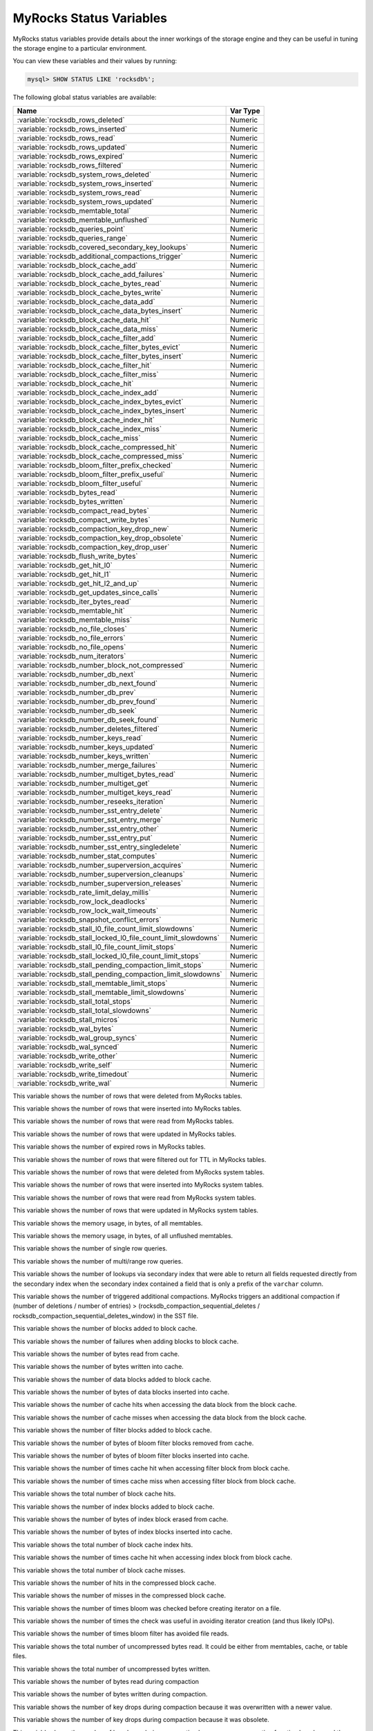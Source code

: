 .. _myrocks_status_variables:

========================
MyRocks Status Variables
========================

MyRocks status variables provide details
about the inner workings of the storage engine
and they can be useful in tuning the storage engine
to a particular environment.

You can view these variables and their values by running:

.. code-block:: mysql

  mysql> SHOW STATUS LIKE 'rocksdb%';

The following global status variables are available:

.. tabularcolumns:: |p{9cm}|p{6cm}|

.. list-table::
   :header-rows: 1

   * - Name
     - Var Type
   * - :variable:`rocksdb_rows_deleted`
     - Numeric
   * - :variable:`rocksdb_rows_inserted`
     - Numeric
   * - :variable:`rocksdb_rows_read`
     - Numeric
   * - :variable:`rocksdb_rows_updated`
     - Numeric
   * - :variable:`rocksdb_rows_expired`
     - Numeric
   * - :variable:`rocksdb_rows_filtered`
     - Numeric
   * - :variable:`rocksdb_system_rows_deleted`
     - Numeric
   * - :variable:`rocksdb_system_rows_inserted`
     - Numeric
   * - :variable:`rocksdb_system_rows_read`
     - Numeric
   * - :variable:`rocksdb_system_rows_updated`
     - Numeric
   * - :variable:`rocksdb_memtable_total`
     - Numeric
   * - :variable:`rocksdb_memtable_unflushed`
     - Numeric
   * - :variable:`rocksdb_queries_point`
     - Numeric
   * - :variable:`rocksdb_queries_range`
     - Numeric
   * - :variable:`rocksdb_covered_secondary_key_lookups`
     - Numeric
   * - :variable:`rocksdb_additional_compactions_trigger`
     - Numeric
   * - :variable:`rocksdb_block_cache_add`
     - Numeric
   * - :variable:`rocksdb_block_cache_add_failures`
     - Numeric
   * - :variable:`rocksdb_block_cache_bytes_read`
     - Numeric
   * - :variable:`rocksdb_block_cache_bytes_write`
     - Numeric
   * - :variable:`rocksdb_block_cache_data_add`
     - Numeric
   * - :variable:`rocksdb_block_cache_data_bytes_insert`
     - Numeric
   * - :variable:`rocksdb_block_cache_data_hit`
     - Numeric
   * - :variable:`rocksdb_block_cache_data_miss`
     - Numeric
   * - :variable:`rocksdb_block_cache_filter_add`
     - Numeric
   * - :variable:`rocksdb_block_cache_filter_bytes_evict`
     - Numeric
   * - :variable:`rocksdb_block_cache_filter_bytes_insert`
     - Numeric
   * - :variable:`rocksdb_block_cache_filter_hit`
     - Numeric
   * - :variable:`rocksdb_block_cache_filter_miss`
     - Numeric
   * - :variable:`rocksdb_block_cache_hit`
     - Numeric
   * - :variable:`rocksdb_block_cache_index_add`
     - Numeric
   * - :variable:`rocksdb_block_cache_index_bytes_evict`
     - Numeric
   * - :variable:`rocksdb_block_cache_index_bytes_insert`
     - Numeric
   * - :variable:`rocksdb_block_cache_index_hit`
     - Numeric
   * - :variable:`rocksdb_block_cache_index_miss`
     - Numeric
   * - :variable:`rocksdb_block_cache_miss`
     - Numeric
   * - :variable:`rocksdb_block_cache_compressed_hit`
     - Numeric
   * - :variable:`rocksdb_block_cache_compressed_miss`
     - Numeric
   * - :variable:`rocksdb_bloom_filter_prefix_checked`
     - Numeric
   * - :variable:`rocksdb_bloom_filter_prefix_useful`
     - Numeric
   * - :variable:`rocksdb_bloom_filter_useful`
     - Numeric
   * - :variable:`rocksdb_bytes_read`
     - Numeric
   * - :variable:`rocksdb_bytes_written`
     - Numeric
   * - :variable:`rocksdb_compact_read_bytes`
     - Numeric
   * - :variable:`rocksdb_compact_write_bytes`
     - Numeric
   * - :variable:`rocksdb_compaction_key_drop_new`
     - Numeric
   * - :variable:`rocksdb_compaction_key_drop_obsolete`
     - Numeric
   * - :variable:`rocksdb_compaction_key_drop_user`
     - Numeric
   * - :variable:`rocksdb_flush_write_bytes`
     - Numeric
   * - :variable:`rocksdb_get_hit_l0`
     - Numeric
   * - :variable:`rocksdb_get_hit_l1`
     - Numeric
   * - :variable:`rocksdb_get_hit_l2_and_up`
     - Numeric
   * - :variable:`rocksdb_get_updates_since_calls`
     - Numeric
   * - :variable:`rocksdb_iter_bytes_read`
     - Numeric
   * - :variable:`rocksdb_memtable_hit`
     - Numeric
   * - :variable:`rocksdb_memtable_miss`
     - Numeric
   * - :variable:`rocksdb_no_file_closes`
     - Numeric
   * - :variable:`rocksdb_no_file_errors`
     - Numeric
   * - :variable:`rocksdb_no_file_opens`
     - Numeric
   * - :variable:`rocksdb_num_iterators`
     - Numeric
   * - :variable:`rocksdb_number_block_not_compressed`
     - Numeric
   * - :variable:`rocksdb_number_db_next`
     - Numeric
   * - :variable:`rocksdb_number_db_next_found`
     - Numeric
   * - :variable:`rocksdb_number_db_prev`
     - Numeric
   * - :variable:`rocksdb_number_db_prev_found`
     - Numeric
   * - :variable:`rocksdb_number_db_seek`
     - Numeric
   * - :variable:`rocksdb_number_db_seek_found`
     - Numeric
   * - :variable:`rocksdb_number_deletes_filtered`
     - Numeric
   * - :variable:`rocksdb_number_keys_read`
     - Numeric
   * - :variable:`rocksdb_number_keys_updated`
     - Numeric
   * - :variable:`rocksdb_number_keys_written`
     - Numeric
   * - :variable:`rocksdb_number_merge_failures`
     - Numeric
   * - :variable:`rocksdb_number_multiget_bytes_read`
     - Numeric
   * - :variable:`rocksdb_number_multiget_get`
     - Numeric
   * - :variable:`rocksdb_number_multiget_keys_read`
     - Numeric
   * - :variable:`rocksdb_number_reseeks_iteration`
     - Numeric
   * - :variable:`rocksdb_number_sst_entry_delete`
     - Numeric
   * - :variable:`rocksdb_number_sst_entry_merge`
     - Numeric
   * - :variable:`rocksdb_number_sst_entry_other`
     - Numeric
   * - :variable:`rocksdb_number_sst_entry_put`
     - Numeric
   * - :variable:`rocksdb_number_sst_entry_singledelete`
     - Numeric
   * - :variable:`rocksdb_number_stat_computes`
     - Numeric
   * - :variable:`rocksdb_number_superversion_acquires`
     - Numeric
   * - :variable:`rocksdb_number_superversion_cleanups`
     - Numeric
   * - :variable:`rocksdb_number_superversion_releases`
     - Numeric
   * - :variable:`rocksdb_rate_limit_delay_millis`
     - Numeric
   * - :variable:`rocksdb_row_lock_deadlocks`
     - Numeric
   * - :variable:`rocksdb_row_lock_wait_timeouts`
     - Numeric
   * - :variable:`rocksdb_snapshot_conflict_errors`
     - Numeric
   * - :variable:`rocksdb_stall_l0_file_count_limit_slowdowns`
     - Numeric
   * - :variable:`rocksdb_stall_locked_l0_file_count_limit_slowdowns`
     - Numeric
   * - :variable:`rocksdb_stall_l0_file_count_limit_stops`
     - Numeric
   * - :variable:`rocksdb_stall_locked_l0_file_count_limit_stops`
     - Numeric
   * - :variable:`rocksdb_stall_pending_compaction_limit_stops`
     - Numeric
   * - :variable:`rocksdb_stall_pending_compaction_limit_slowdowns`
     - Numeric
   * - :variable:`rocksdb_stall_memtable_limit_stops`
     - Numeric
   * - :variable:`rocksdb_stall_memtable_limit_slowdowns`
     - Numeric
   * - :variable:`rocksdb_stall_total_stops`
     - Numeric
   * - :variable:`rocksdb_stall_total_slowdowns`
     - Numeric
   * - :variable:`rocksdb_stall_micros`
     - Numeric
   * - :variable:`rocksdb_wal_bytes`
     - Numeric
   * - :variable:`rocksdb_wal_group_syncs`
     - Numeric
   * - :variable:`rocksdb_wal_synced`
     - Numeric
   * - :variable:`rocksdb_write_other`
     - Numeric
   * - :variable:`rocksdb_write_self`
     - Numeric
   * - :variable:`rocksdb_write_timedout`
     - Numeric
   * - :variable:`rocksdb_write_wal`
     - Numeric

.. variable:: rocksdb_rows_deleted

This variable shows the number of rows that were deleted from MyRocks tables.

.. variable:: rocksdb_rows_inserted

This variable shows the number of rows that were inserted into MyRocks tables.

.. variable:: rocksdb_rows_read

This variable shows the number of rows that were read from MyRocks tables.

.. variable:: rocksdb_rows_updated

This variable shows the number of rows that were updated in MyRocks tables.

.. variable:: rocksdb_rows_expired

This variable shows the number of expired rows in MyRocks tables.

.. variable:: rocksdb_rows_filtered

This variable shows the number of rows that were filtered out for TTL in
MyRocks tables.

.. variable:: rocksdb_system_rows_deleted

This variable shows the number of rows that were deleted
from MyRocks system tables.

.. variable:: rocksdb_system_rows_inserted

This variable shows the number of rows that were inserted
into MyRocks system tables.

.. variable:: rocksdb_system_rows_read

This variable shows the number of rows that were read
from MyRocks system tables.

.. variable:: rocksdb_system_rows_updated

This variable shows the number of rows that were updated
in MyRocks system tables.

.. variable:: rocksdb_memtable_total

This variable shows the memory usage, in bytes, of all memtables.

.. variable:: rocksdb_memtable_unflushed

This variable shows the memory usage, in bytes, of all unflushed memtables.

.. variable:: rocksdb_queries_point

This variable shows the number of single row queries.

.. variable:: rocksdb_queries_range

This variable shows the number of multi/range row queries.

.. variable:: rocksdb_covered_secondary_key_lookups

This variable shows the number of lookups via secondary index that were able to
return all fields requested directly from the secondary index when the
secondary index contained a field that is only a prefix of the
``varchar`` column.

.. variable:: rocksdb_additional_compactions_trigger

This variable shows the number of triggered additional compactions.
MyRocks triggers an additional compaction if (number of deletions / number of entries) > (rocksdb_compaction_sequential_deletes / rocksdb_compaction_sequential_deletes_window)
in the SST file.

.. variable:: rocksdb_block_cache_add

This variable shows the number of blocks added to block cache.

.. variable:: rocksdb_block_cache_add_failures

This variable shows the number of failures when adding blocks to block cache.

.. variable:: rocksdb_block_cache_bytes_read

This variable shows the number of bytes read from cache.

.. variable:: rocksdb_block_cache_bytes_write

This variable shows the number of bytes written into cache.

.. variable:: rocksdb_block_cache_data_add

This variable shows the number of data blocks added to block cache.

.. variable:: rocksdb_block_cache_data_bytes_insert

This variable shows the number of bytes of data blocks inserted into cache.

.. variable:: rocksdb_block_cache_data_hit

This variable shows the number of cache hits when accessing the
data block from the block cache.

.. variable:: rocksdb_block_cache_data_miss

This variable shows the number of cache misses when accessing the
data block from the block cache.

.. variable:: rocksdb_block_cache_filter_add

This variable shows the number of filter blocks added to block cache.

.. variable:: rocksdb_block_cache_filter_bytes_evict

This variable shows the number of bytes of bloom filter blocks
removed from cache.

.. variable:: rocksdb_block_cache_filter_bytes_insert

This variable shows the number of bytes of bloom filter blocks
inserted into cache.

.. variable:: rocksdb_block_cache_filter_hit

This variable shows the number of times cache hit when accessing filter block
from block cache.

.. variable:: rocksdb_block_cache_filter_miss

This variable shows the number of times cache miss when accessing filter
block from block cache.

.. variable:: rocksdb_block_cache_hit

This variable shows the total number of block cache hits.

.. variable:: rocksdb_block_cache_index_add

This variable shows the number of index blocks added to block cache.

.. variable:: rocksdb_block_cache_index_bytes_evict

This variable shows the number of bytes of index block erased from cache.

.. variable:: rocksdb_block_cache_index_bytes_insert

This variable shows the number of bytes of index blocks inserted into cache.

.. variable:: rocksdb_block_cache_index_hit

This variable shows the total number of block cache index hits.

.. variable:: rocksdb_block_cache_index_miss

This variable shows the number of times cache hit when accessing index
block from block cache.

.. variable:: rocksdb_block_cache_miss

This variable shows the total number of block cache misses.

.. variable:: rocksdb_block_cache_compressed_hit

This variable shows the number of hits in the compressed block cache.

.. variable:: rocksdb_block_cache_compressed_miss

This variable shows the number of misses in the compressed block cache.

.. variable:: rocksdb_bloom_filter_prefix_checked

This variable shows the number of times bloom was checked before
creating iterator on a file.

.. variable:: rocksdb_bloom_filter_prefix_useful

This variable shows the number of times the check was useful in avoiding
iterator creation (and thus likely IOPs).

.. variable:: rocksdb_bloom_filter_useful

This variable shows the number of times bloom filter has avoided file reads.

.. variable:: rocksdb_bytes_read

This variable shows the total number of uncompressed bytes read. It could be
either from memtables, cache, or table files.

.. variable:: rocksdb_bytes_written

This variable shows the total number of uncompressed bytes written.

.. variable:: rocksdb_compact_read_bytes

This variable shows the number of bytes read during compaction

.. variable:: rocksdb_compact_write_bytes

This variable shows the number of bytes written during compaction.

.. variable:: rocksdb_compaction_key_drop_new

This variable shows the number of key drops during compaction because
it was overwritten with a newer value.

.. variable:: rocksdb_compaction_key_drop_obsolete

This variable shows the number of key drops during compaction because
it was obsolete.

.. variable:: rocksdb_compaction_key_drop_user

This variable shows the number of key drops during compaction because
user compaction function has dropped the key.

.. variable:: rocksdb_flush_write_bytes

This variable shows the number of bytes written during flush.

.. variable:: rocksdb_get_hit_l0

This variable shows the number of ``Get()`` queries served by L0.

.. variable:: rocksdb_get_hit_l1

This variable shows the number of ``Get()`` queries served by L1.

.. variable:: rocksdb_get_hit_l2_and_up

This variable shows the number of ``Get()`` queries served by L2 and up.

.. variable:: rocksdb_get_updates_since_calls

This variable shows the number of calls to ``GetUpdatesSince`` function.
Useful to keep track of transaction log iterator refreshes

.. variable:: rocksdb_iter_bytes_read

This variable shows the number of uncompressed bytes read from an iterator.
It includes size of key and value.

.. variable:: rocksdb_memtable_hit

This variable shows the number of memtable hits.

.. variable:: rocksdb_memtable_miss

This variable shows the number of memtable misses.

.. variable:: rocksdb_no_file_closes

This variable shows the number of time file were closed.

.. variable:: rocksdb_no_file_errors

This variable shows number of errors trying to read in data from an sst file.

.. variable:: rocksdb_no_file_opens

This variable shows the number of time file were opened.

.. variable:: rocksdb_num_iterators

This variable shows the number of currently open iterators.

.. variable:: rocksdb_number_block_not_compressed

This variable shows the number of uncompressed blocks.

.. variable:: rocksdb_number_db_next

This variable shows the number of calls to ``next``.

.. variable:: rocksdb_number_db_next_found

This variable shows the number of calls to ``next`` that returned data.

.. variable:: rocksdb_number_db_prev

This variable shows the number of calls to ``prev``.

.. variable:: rocksdb_number_db_prev_found

This variable shows the number of calls to ``prev`` that returned data.

.. variable:: rocksdb_number_db_seek

This variable shows the number of calls to ``seek``.

.. variable:: rocksdb_number_db_seek_found

This variable shows the number of calls to ``seek`` that returned data.

.. variable:: rocksdb_number_deletes_filtered

This variable shows the number of deleted records that were not required to be
written to storage because key did not exist.

.. variable:: rocksdb_number_keys_read

This variable shows the number of keys read.

.. variable:: rocksdb_number_keys_updated

This variable shows the number of keys updated, if inplace update is enabled.

.. variable:: rocksdb_number_keys_written

This variable shows the number of keys written to the database.

.. variable:: rocksdb_number_merge_failures

This variable shows the number of failures performing merge operator actions
in RocksDB.

.. variable:: rocksdb_number_multiget_bytes_read

This variable shows the number of bytes read during RocksDB
``MultiGet()`` calls.

.. variable:: rocksdb_number_multiget_get

This variable shows the number ``MultiGet()`` requests to RocksDB.

.. variable:: rocksdb_number_multiget_keys_read

This variable shows the keys read via ``MultiGet()``.

.. variable:: rocksdb_number_reseeks_iteration

This variable shows the number of times reseek happened inside an iteration to
skip over large number of keys with same userkey.

.. variable:: rocksdb_number_sst_entry_delete

This variable shows the total number of delete markers written by MyRocks.

.. variable:: rocksdb_number_sst_entry_merge

This variable shows the total number of merge keys written by MyRocks.

.. variable:: rocksdb_number_sst_entry_other

This variable shows the total number of non-delete, non-merge, non-put keys
written by MyRocks.

.. variable:: rocksdb_number_sst_entry_put

This variable shows the total number of put keys written by MyRocks.

.. variable:: rocksdb_number_sst_entry_singledelete

This variable shows the total number of single delete keys written by MyRocks.

.. variable:: rocksdb_number_stat_computes

This variable was removed in **Percona Server for MySQL** :rn:`5.7.23-23`.

.. variable:: rocksdb_number_superversion_acquires

This variable shows the number of times the superversion structure has been
acquired in RocksDB, this is used for tracking all of the files for the
database.

.. variable:: rocksdb_number_superversion_cleanups

.. variable:: rocksdb_number_superversion_releases

.. variable:: rocksdb_rate_limit_delay_millis

This variable was removed in **Percona Server for MySQL** :rn:`5.7.23-23`.

.. variable:: rocksdb_row_lock_deadlocks

This variable shows the total number of deadlocks that have been detected since the instance was started.

.. variable:: rocksdb_row_lock_wait_timeouts

This variable shows the total number of row lock wait timeouts that have been detected since the instance was started.

.. variable:: rocksdb_snapshot_conflict_errors

This variable shows the number of snapshot conflict errors occurring during
write transactions that forces the transaction to rollback.

.. variable:: rocksdb_stall_l0_file_count_limit_slowdowns

This variable shows the slowdowns in write due to L0 being close to full.

.. variable:: rocksdb_stall_locked_l0_file_count_limit_slowdowns

This variable shows the slowdowns in write due to L0 being close to full and
compaction for L0 is already in progress.

.. variable:: rocksdb_stall_l0_file_count_limit_stops

This variable shows the stalls in write due to L0 being full.

.. variable:: rocksdb_stall_locked_l0_file_count_limit_stops

This variable shows the stalls in write due to L0 being full and compaction
for L0 is already in progress.

.. variable:: rocksdb_stall_pending_compaction_limit_stops

This variable shows the stalls in write due to hitting limits set for max
number of pending compaction bytes.

.. variable:: rocksdb_stall_pending_compaction_limit_slowdowns

This variable shows the slowdowns in write due to getting close to limits set
for max number of pending compaction bytes.

.. variable:: rocksdb_stall_memtable_limit_stops

This variable shows the stalls in write due to hitting max number of
``memTables`` allowed.

.. variable:: rocksdb_stall_memtable_limit_slowdowns

This variable shows the slowdowns in writes due to getting close to
max number of memtables allowed.

.. variable:: rocksdb_stall_total_stops

This variable shows the total number of write stalls.

.. variable:: rocksdb_stall_total_slowdowns

This variable shows the total number of write slowdowns.

.. variable:: rocksdb_stall_micros

This variable shows how long (in microseconds) the writer had to wait for
compaction or flush to finish.

.. variable:: rocksdb_wal_bytes

This variables shows the number of bytes written to WAL.

.. variable:: rocksdb_wal_group_syncs

This variable shows the number of group commit WAL file syncs
that have occurred.

.. variable:: rocksdb_wal_synced

This variable shows the number of times WAL sync was done.

.. variable:: rocksdb_write_other

This variable shows the number of writes processed by another thread.

.. variable:: rocksdb_write_self

This variable shows the number of writes that were processed
by a requesting thread.

.. variable:: rocksdb_write_timedout

This variable shows the number of writes ending up with timed-out.

.. variable:: rocksdb_write_wal

This variable shows the number of Write calls that request WAL.
